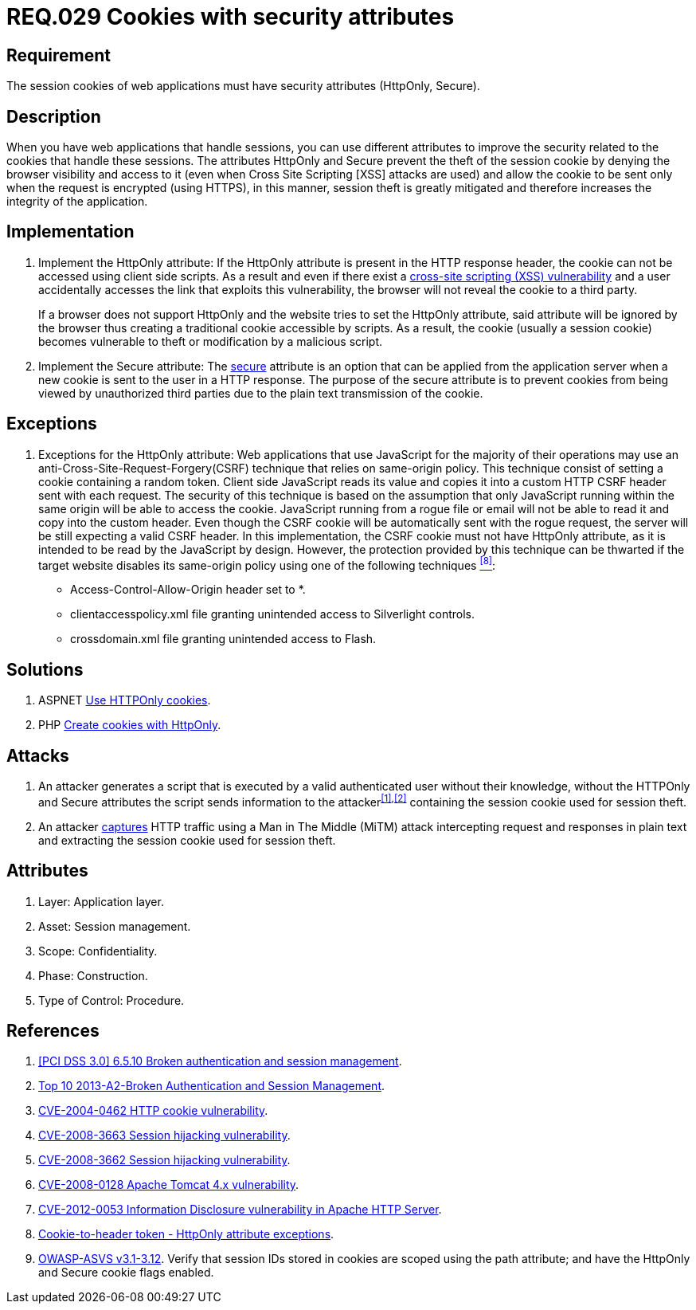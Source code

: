 :slug: rules/029/
:category: rules
:description: This documents contains the details of the security requirements related to web application session management and session variables. This requirement establishes the importance of using cookies with the required security attributes such as HttpOnly and Secure.
:keywords: Requirement, Security, Session, Cookies, Attributes, HttpOnly.
:rules: yes
:translate: rules/029/

= REQ.029 Cookies with security attributes

== Requirement

The session +cookies+ of web applications
must have security attributes (+HttpOnly+, +Secure+).

== Description

When you have web applications that handle sessions,
you can use different attributes
to improve the security related to the +cookies+ that handle these sessions.
The attributes +HttpOnly+ and +Secure+
prevent the theft of the session +cookie+
by denying the browser visibility and access to it
(even when +Cross Site Scripting [XSS]+ attacks are used)
and allow the +cookie+ to be sent
only when the request is encrypted (using +HTTPS+),
in this manner, session theft is greatly mitigated
and therefore increases the integrity of the application.

== Implementation

. Implement the +HttpOnly+ attribute:
If the +HttpOnly+ attribute
is present in the +HTTP+ response header,
the +cookie+ can not be accessed using client side +scripts+.
As a result and even if there exist a
link:https://cwe.mitre.org/data/definitions/87.html[+cross-site scripting (XSS) vulnerability+]
and a user accidentally accesses the link that exploits this vulnerability,
the browser will not reveal the +cookie+ to a third party.
+
If a browser does not support +HttpOnly+
and the website tries to set the +HttpOnly+ attribute,
said attribute will be ignored by the browser
thus creating a traditional +cookie+ accessible by +scripts+.
As a result, the +cookie+ (usually a +session cookie+)
becomes vulnerable to theft or modification by a +malicious script+.

. Implement the +Secure+ attribute:
The link:https://cwe.mitre.org/data/definitions/614.html[+secure+] attribute is an option
that can be applied from the application server
when a new +cookie+ is sent to the user in a +HTTP+ response.
The purpose of the +secure+ attribute
is to prevent +cookies+ from being viewed by unauthorized third parties
due to the plain text transmission of the +cookie+.

== Exceptions

. Exceptions for the +HttpOnly+ attribute:
Web applications that use JavaScript for the majority of their operations
may use an anti-Cross-Site-Request-Forgery(+CSRF+) technique
that relies on same-origin policy.
This technique consist of setting a cookie containing a random token.
Client side JavaScript reads its value
and copies it into a custom +HTTP CSRF+ header sent with each request.
The security of this technique
is based on the assumption that only JavaScript
running within the same origin will be able to access the cookie.
JavaScript running from a rogue file or email
will not be able to read it and copy into the custom header.
Even though the +CSRF+ cookie will be automatically sent with the rogue request,
the server will be still expecting a valid +CSRF+ header.
In this implementation,
the +CSRF+ cookie must not have +HttpOnly+ attribute,
as it is intended to be read by the JavaScript by design.
However, the protection provided by this technique
can be thwarted if the target website disables its same-origin policy
using one of the following techniques <<r8,^[8]^>>:

* Access-Control-Allow-Origin header set to +*+.
* +clientaccesspolicy.xml+ file granting unintended access
to Silverlight controls.
* +crossdomain.xml+ file granting unintended access to Flash.

== Solutions

. +ASPNET+ link:../../defends/aspnet/usar-cookies-httponly/[Use HTTPOnly cookies].
. +PHP+ link:../../defends/php/generar-cookies-httponly/[Create cookies with HttpOnly].

== Attacks

. An attacker generates a +script+ that is executed
by a valid authenticated user
without their knowledge,
without the +HTTPOnly+ and +Secure+ attributes
the +script+ sends information to the attacker^<<r1,[1]>>,<<r2,[2]>>^
containing the session +cookie+ used for session theft.

. An attacker link:https://puppet.com/security/cve/cve-2013-4964[captures]
+HTTP+ traffic using a +Man in The Middle (MiTM)+ attack
intercepting request and responses in plain text
and extracting the session +cookie+ used for session theft.

== Attributes

. Layer: Application layer.
. Asset: Session management.
. Scope: Confidentiality.
. Phase: Construction.
. Type of Control: Procedure.

== References

. [[r1]] link:https://pcinetwork.org/forum/index.php?threads/pci-dss-3-0-6-5-10-broken-authentication-and-session-management.667/[[PCI DSS 3.0\] 6.5.10 Broken authentication and session management].
. [[r2]] link:https://www.owasp.org/index.php/Top_10_2013-A2-Broken_Authentication_and_Session_Management[Top 10 2013-A2-Broken Authentication and Session Management].
. [[r3]] link:http://cve.mitre.org/cgi-bin/cvename.cgi?name=CVE-2004-0462[CVE-2004-0462 HTTP cookie vulnerability].
. [[r4]] link:http://cve.mitre.org/cgi-bin/cvename.cgi?name=CVE-2008-3663[CVE-2008-3663 Session hijacking vulnerability].
. [[r5]] link:http://cve.mitre.org/cgi-bin/cvename.cgi?name=CVE-2008-3662[CVE-2008-3662 Session hijacking vulnerability].
. [[r6]] link:http://cve.mitre.org/cgi-bin/cvename.cgi?name=CVE-2008-0128[CVE-2008-0128 Apache Tomcat 4.x vulnerability].
. [[r7]] link:https://cve.mitre.org/cgi-bin/cvename.cgi?name=CVE-2012-0053[CVE-2012-0053 Information Disclosure vulnerability in Apache HTTP Server].
. [[r8]] link:https://en.wikipedia.org/wiki/Cross-site_request_forgery#Cookie-to-header_token[Cookie-to-header token - HttpOnly attribute exceptions].
. [[r9]] link:https://www.owasp.org/index.php/ASVS_V3_Session_Management[+OWASP-ASVS v3.1-3.12+].
Verify that session IDs stored in cookies
are scoped using the +path+ attribute;
and have the +HttpOnly+ and +Secure+ cookie flags enabled.
